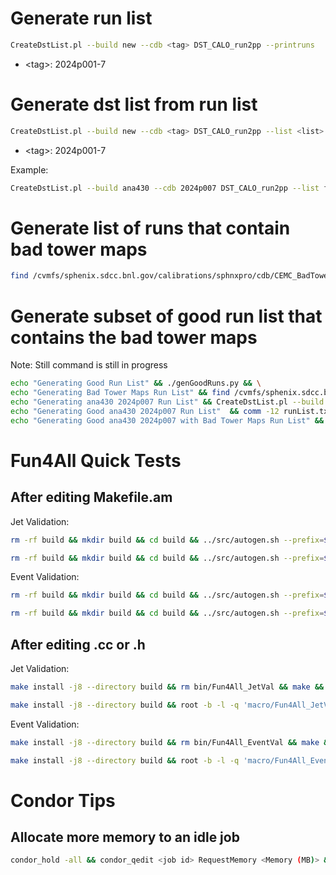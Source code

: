 * Generate run list
#+begin_src bash
CreateDstList.pl --build new --cdb <tag> DST_CALO_run2pp --printruns
#+end_src
- <tag>: 2024p001-7

* Generate dst list from run list
#+begin_src bash
CreateDstList.pl --build new --cdb <tag> DST_CALO_run2pp --list <list>
#+end_src
- <tag>: 2024p001-7

Example:
#+begin_src bash
CreateDstList.pl --build ana430 --cdb 2024p007 DST_CALO_run2pp --list files/runs-ana430-2024p007-good-with-bad-tower-maps.list
#+end_src

* Generate list of runs that contain bad tower maps
#+begin_src bash
find /cvmfs/sphenix.sdcc.bnl.gov/calibrations/sphnxpro/cdb/CEMC_BadTowerMap -name "*p0*" | cut -d '-' -f2 | cut -d c -f1 | sort | uniq > runs-hot-maps.list
#+end_src

* Generate subset of good run list that contains the bad tower maps
Note: Still command is still in progress
#+begin_src bash
echo "Generating Good Run List" && ./genGoodRuns.py && \
echo "Generating Bad Tower Maps Run List" && find /cvmfs/sphenix.sdcc.bnl.gov/calibrations/sphnxpro/cdb/CEMC_BadTowerMap -name "*p0*" | cut -d '-' -f2 | cut -d c -f1 | sort | uniq > runs-hot-maps.list && \
echo "Generating ana430 2024p007 Run List" && CreateDstList.pl --build ana430 --cdb 2024p007 DST_CALO_run2pp --printruns > runs-ana430-2024p007.list && \
echo "Generating Good ana430 2024p007 Run List"  && comm -12 runList.txt runs-ana430-2024p007.list > runs-ana430-2024p007-good.list && \
echo "Generating Good ana430 2024p007 with Bad Tower Maps Run List" && comm -12 runs-ana430-2024p007-good.list runs-hot-maps.list > runs-ana430-2024p007-good-with-bad-tower-maps.list
#+end_src

* Fun4All Quick Tests

** After editing Makefile.am
Jet Validation:
#+begin_src bash
rm -rf build && mkdir build && cd build && ../src/autogen.sh --prefix=$MYINSTALL && cd .. && make install -j8 --directory build && rm bin/Fun4All_JetVal && make && ./bin/Fun4All_JetVal DST_CALO_run2pp_new_2024p006-00049763-00000.root tree.root qa.root 100 2>/dev/null
#+end_src

#+begin_src bash
rm -rf build && mkdir build && cd build && ../src/autogen.sh --prefix=$MYINSTALL && cd .. && make install -j8 --directory build && root -b -l -q 'macro/Fun4All_JetVal.C("DST_CALO_run2pp_new_2024p006-00049763-00000.root","tree.root","qa.root", 100)'
#+end_src

Event Validation:
#+begin_src bash
rm -rf build && mkdir build && cd build && ../src/autogen.sh --prefix=$MYINSTALL && cd .. && make install -j8 --directory build && rm bin/Fun4All_EventVal && make && ./bin/Fun4All_EventVal DST_CALO_run2pp_ana430_2024p007-00051285-00000.root tree.root qa.root 100 2>/dev/null
#+end_src

#+begin_src bash
rm -rf build && mkdir build && cd build && ../src/autogen.sh --prefix=$MYINSTALL && cd .. && make install -j8 --directory build && root -b -l -q 'macro/Fun4All_EventVal.C("DST_CALO_run2pp_ana430_2024p007-00051285-00000.root","tree.root","qa.root", 100)'
#+end_src

** After editing .cc or .h
Jet Validation:
#+begin_src bash
make install -j8 --directory build && rm bin/Fun4All_JetVal && make && ./bin/Fun4All_JetVal DST_CALO_run2pp_new_2024p006-00049763-00000.root tree.root qa.root 100 2>/dev/null
#+end_src

#+begin_src bash
make install -j8 --directory build && root -b -l -q 'macro/Fun4All_JetVal.C("DST_CALO_run2pp_new_2024p006-00049763-00000.root","tree.root","qa.root", 100)'
#+end_src

Event Validation:
#+begin_src bash
make install -j8 --directory build && rm bin/Fun4All_EventVal && make && ./bin/Fun4All_EventVal DST_CALO_run2pp_ana430_2024p007-00051334-00000.root tree.root qa.root 500 2>/dev/null
#+end_src

#+begin_src bash
make install -j8 --directory build && root -b -l -q 'macro/Fun4All_EventVal.C("DST_CALO_run2pp_ana430_2024p007-00051334-00000.root","tree.root","qa.root", 500)'
#+end_src

* Condor Tips

** Allocate more memory to an idle job
#+begin_src bash
condor_hold -all && condor_qedit <job id> RequestMemory <Memory (MB)> && condor_release -all
#+end_src
